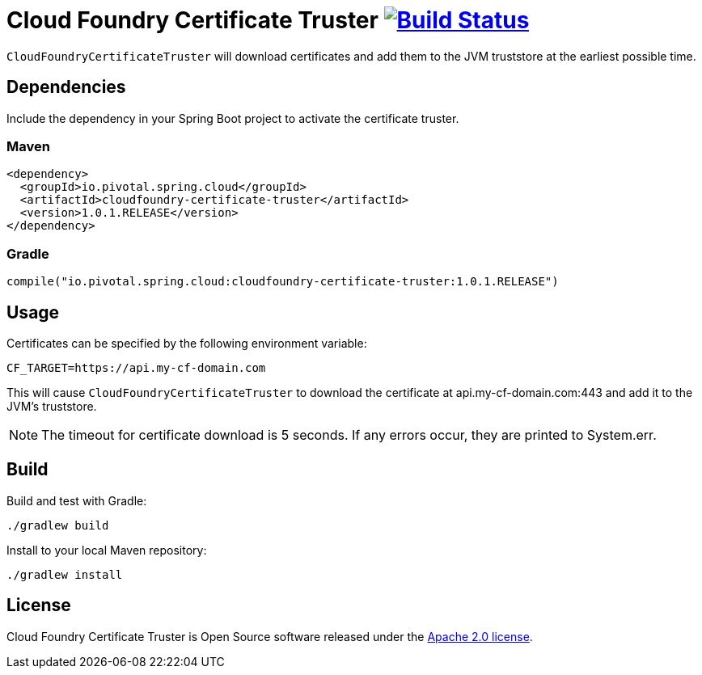 = Cloud Foundry Certificate Truster image:https://build.spring.io/plugins/servlet/buildStatusImage/CLOUD-CFCT["Build Status", link="https://build.spring.io/browse/CLOUD-CFCT"]

`CloudFoundryCertificateTruster` will download certificates
and add them to the JVM truststore at the earliest possible time.

== Dependencies

Include the dependency in your Spring Boot project to activate the certificate truster.

=== Maven

[source,xml]
----
<dependency>
  <groupId>io.pivotal.spring.cloud</groupId>
  <artifactId>cloudfoundry-certificate-truster</artifactId>
  <version>1.0.1.RELEASE</version>
</dependency>
----

=== Gradle

[source,groovy]
----
compile("io.pivotal.spring.cloud:cloudfoundry-certificate-truster:1.0.1.RELEASE")
----

== Usage

Certificates can be specified by the following environment variable:

----
CF_TARGET=https://api.my-cf-domain.com
----

This will cause `CloudFoundryCertificateTruster` to download the certificate at api.my-cf-domain.com:443 and add
it to the JVM's truststore.

NOTE: The timeout for certificate download is 5 seconds. If any errors occur, they are printed to System.err.

== Build

Build and test with Gradle:

----
./gradlew build
----

Install to your local Maven repository:

----
./gradlew install
----

== License

Cloud Foundry Certificate Truster is Open Source software released under the
http://www.apache.org/licenses/LICENSE-2.0.html[Apache 2.0 license].
